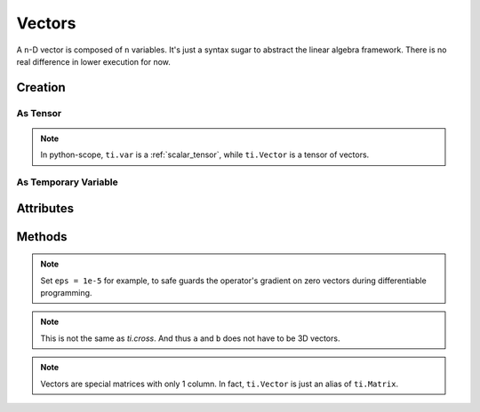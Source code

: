 .. _vector:

Vectors
=======

A ``n``-D vector is composed of ``n`` variables. It's just a syntax sugar to abstract the linear algebra framework. There is no real difference in lower execution for now.


Creation
--------

As Tensor
+++++++++

.. function:: ti.Vector(n, dt=type, shape=shape)

    :parameter n: (scalar) how many compoments / dimensions of the vector
    :parameter type: (DataType) data type of the compoments
    :parameter shape: (scalar or tuple) shape of the tensor, see :ref:`tensor`

    This creates a 3x3 tensor of 3D vectors:
    ::

        # (python-scope)
        a = ti.Vector(3, dt=ti.f32, shape=(3, 3))

.. note::

    In python-scope, ``ti.var`` is a :ref:`scalar_tensor`, while ``ti.Vector`` is a tensor of vectors.


As Temporary Variable
+++++++++++++++++++++

.. function:: ti.Vector([x, y, ...])

    :parameter x: (scalar) the first compoment of vector
    :parameter y: (scalar) the second compoment of vector

    This creates a 3D vector with compoments initialized with (2, 3, 4):
    ::

        # (taichi-scope)
        a = ti.Vector([2, 3, 4])


Attributes
----------

.. attribute:: a[i]

    :parameter a: (Vector) the vector
    :parameter i: (scalar) index of the compoment

    This extracts the first compoment of vector ``a``:
    ::

        x = a[0]

    This sets the second compoment of ``a`` to 4:
    ::

        a[1] = 4

    TODO: add descriptions about ``a(i, j)``


Methods
-------

.. function:: a.norm(eps = 0)

    :parameter a: (Vector)
    :parameter eps: (optional, scalar) usually be 0, see note below
    :return: (scalar) the magnitude / length / norm of vector

    e.g.:
    ::

        a = ti.Vector([3, 4])
        a.norm() # sqrt(3*3 + 4*4 + 0) = 5

    These two are equivalent:
    ::

        ti.sqrt(a.dot(a) + eps)
        a.norm(eps)

.. note::
    Set ``eps = 1e-5`` for example, to safe guards the operator's gradient on zero vectors during differentiable programming.


.. function:: a.dot(b)

    :parameter a: (Vector)
    :parameter b: (Vector)
    :return: (scalar) the dot product / inner product of ``a`` and ``b``

    e.g.:
    ::

        a = ti.Vector([1, 3])
        b = ti.Vector([2, 4])
        a.dot(b) # 1*2 + 3*4 = 14


.. function:: ti.cross(a, b)

    :parameter a: (Vector, 3D)
    :parameter b: (Vector, 3D)
    :return: (Vector, 3D) the cross product of ``a`` and ``b``

    We use right-handed coordinate system, e.g.:
    ::

        a = ti.Vector([1, 2, 3])
        b = ti.Vector([4, 5, 6])
        c = ti.cross(a, b) # [2*6 - 5*3, 4*3 - 1*6, 1*5 - 4*2]


.. function:: ti.outer_product(a, b)

    :parameter a: (Vector)
    :parameter b: (Vector)
    :return: (Matrix) the outer product of ``a`` and ``b``

    e.g.:
    ::

        a = ti.Vector([1, 2, 3])
        b = ti.Vector([4, 5, 6])
        c = ti.outer_product(a, b) # NOTE: c[i, j] = a[i] * b[j]
        # c = [[1*4, 1*5, 1*6], [2*4, 2*5, 2*6], [3*4, 3*5, 3*6]]

.. note::
    This is not the same as `ti.cross`. And thus ``a`` and ``b`` does not have to be 3D vectors.


.. function:: a.cast(dt)

    :parameter a: (Vector)
    :parameter dt: (DataType)
    :return: (Vector) vector with all compoments of ``a`` casted into type ``dt``

    e.g.:
    ::

        # (taichi-scope)
        a = ti.Vector([1.6, 2.3])
        a.cast(ti.i32) # [2, 3]

.. note::
    Vectors are special matrices with only 1 column. In fact, ``ti.Vector`` is just an alias of ``ti.Matrix``.
